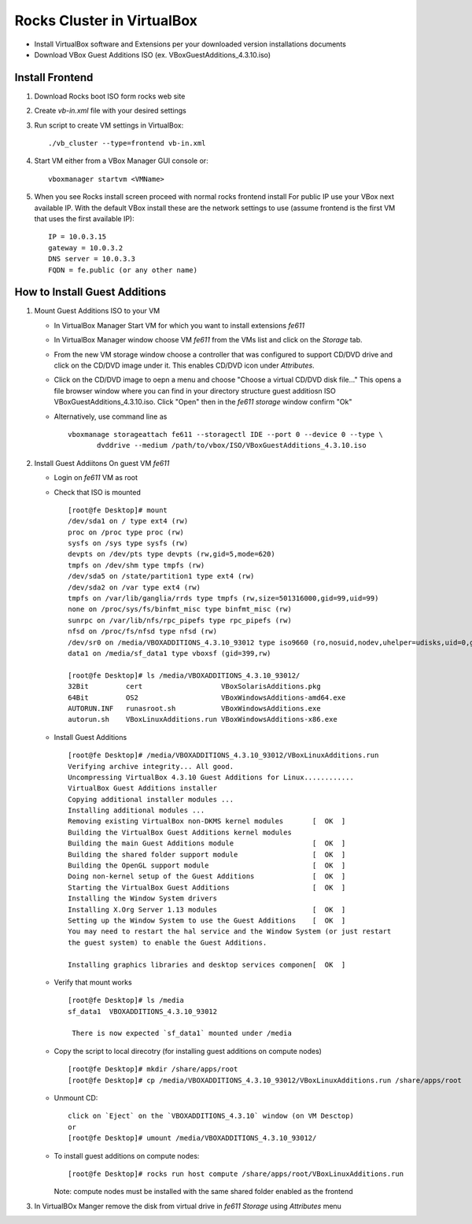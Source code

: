============================================
Rocks Cluster in VirtualBox 
============================================

+ Install VirtualBox software and Extensions per
  your downloaded version installations documents

+ Download VBox Guest Additions ISO (ex. VBoxGuestAdditions_4.3.10.iso)

Install Frontend
------------------

#. Download Rocks boot ISO form rocks web site

#. Create `vb-in.xml` file with your desired settings

#. Run script to create VM settings in VirtualBox::

      ./vb_cluster --type=frontend vb-in.xml 
      
#. Start VM either from a VBox Manager GUI console or::

      vboxmanager startvm <VMName>
    
#. When you see Rocks install screen proceed with normal rocks frontend install
   For public IP use your VBox next available IP. With the default VBox install
   these are the network settings to use (assume frontend is the  first VM that uses the first
   available IP)::
   
         IP = 10.0.3.15  
         gateway = 10.0.3.2  
         DNS server = 10.0.3.3  
         FQDN = fe.public (or any other name)
       
How to Install Guest Additions
----------------------------------

#. Mount Guest Additions ISO to your VM

   + In VirtualBox Manager Start VM for which you want to install extensions `fe611` 
   + In VirtualBox Manager window choose VM `fe611` from the VMs list  and
     click on the `Storage` tab. 
   + From the new VM storage window choose a controller
     that was configured to support CD/DVD drive and click on the CD/DVD image
     under it. This enables CD/DVD icon under `Attributes`.
   + Click on the CD/DVD  image to oepn a menu and choose "Choose a virtual CD/DVD disk file..."
     This opens a file browser window where you can find in your directory
     structure  guest additiosn ISO VBoxGuestAdditions_4.3.10.iso.  Click "Open"
     then in the `fe611 storage` window confirm "Ok"
   + Alternatively, use command line as ::

       vboxmanage storageattach fe611 --storagectl IDE --port 0 --device 0 --type \
              dvddrive --medium /path/to/vbox/ISO/VBoxGuestAdditions_4.3.10.iso

#. Install Guest Addiitons On guest VM `fe611`

   + Login on `fe611` VM as root 

   + Check that ISO is mounted ::  

        [root@fe Desktop]# mount  
        /dev/sda1 on / type ext4 (rw)  
        proc on /proc type proc (rw)  
        sysfs on /sys type sysfs (rw)  
        devpts on /dev/pts type devpts (rw,gid=5,mode=620)  
        tmpfs on /dev/shm type tmpfs (rw)  
        /dev/sda5 on /state/partition1 type ext4 (rw)  
        /dev/sda2 on /var type ext4 (rw)  
        tmpfs on /var/lib/ganglia/rrds type tmpfs (rw,size=501316000,gid=99,uid=99)  
        none on /proc/sys/fs/binfmt_misc type binfmt_misc (rw)  
        sunrpc on /var/lib/nfs/rpc_pipefs type rpc_pipefs (rw)  
        nfsd on /proc/fs/nfsd type nfsd (rw)  
        /dev/sr0 on /media/VBOXADDITIONS_4.3.10_93012 type iso9660 (ro,nosuid,nodev,uhelper=udisks,uid=0,gid=0,iocharset=utf8,mode=0400,dmode=0500)  
        data1 on /media/sf_data1 type vboxsf (gid=399,rw)  

        [root@fe Desktop]# ls /media/VBOXADDITIONS_4.3.10_93012/  
        32Bit         cert                   VBoxSolarisAdditions.pkg  
        64Bit         OS2                    VBoxWindowsAdditions-amd64.exe  
        AUTORUN.INF   runasroot.sh           VBoxWindowsAdditions.exe  
        autorun.sh    VBoxLinuxAdditions.run VBoxWindowsAdditions-x86.exe  

   + Install Guest Additions ::

        [root@fe Desktop]# /media/VBOXADDITIONS_4.3.10_93012/VBoxLinuxAdditions.run   
        Verifying archive integrity... All good.  
        Uncompressing VirtualBox 4.3.10 Guest Additions for Linux............  
        VirtualBox Guest Additions installer  
        Copying additional installer modules ...  
        Installing additional modules ...  
        Removing existing VirtualBox non-DKMS kernel modules       [  OK  ]  
        Building the VirtualBox Guest Additions kernel modules  
        Building the main Guest Additions module                   [  OK  ]  
        Building the shared folder support module                  [  OK  ]  
        Building the OpenGL support module                         [  OK  ]  
        Doing non-kernel setup of the Guest Additions              [  OK  ]  
        Starting the VirtualBox Guest Additions                    [  OK  ]  
        Installing the Window System drivers  
        Installing X.Org Server 1.13 modules                       [  OK  ]  
        Setting up the Window System to use the Guest Additions    [  OK  ]  
        You may need to restart the hal service and the Window System (or just restart  
        the guest system) to enable the Guest Additions.  

        Installing graphics libraries and desktop services componen[  OK  ]  

   + Verify that mount works  ::

        [root@fe Desktop]# ls /media  
        sf_data1  VBOXADDITIONS_4.3.10_93012  

	 There is now expected `sf_data1` mounted under /media

   + Copy the script to local direcotry (for installing guest additions on compute nodes) ::

        [root@fe Desktop]# mkdir /share/apps/root   
        [root@fe Desktop]# cp /media/VBOXADDITIONS_4.3.10_93012/VBoxLinuxAdditions.run /share/apps/root  

   + Unmount CD: ::

	    click on `Eject` on the `VBOXADDITIONS_4.3.10` window (on VM Desctop) 
	    or  
	    [root@fe Desktop]# umount /media/VBOXADDITIONS_4.3.10_93012/  

   + To install guest additions on compute nodes: ::

        [root@fe Desktop]# rocks run host compute /share/apps/root/VBoxLinuxAdditions.run  

     Note: compute nodes must be installed with the same shared folder enabled as the frontend

#. In VirtualBOx Manger remove the disk from virtual drive in `fe611 Storage` using 
   `Attributes` menu
	
